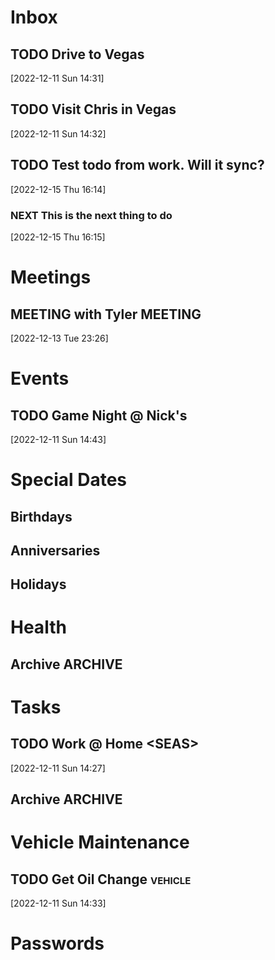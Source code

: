 
* Inbox
** TODO Drive to Vegas
SCHEDULED: <2022-12-16 Fri 17:00>
 [2022-12-11 Sun 14:31]

** TODO Visit Chris in Vegas
SCHEDULED: <2022-12-16 Fri 21:00 - 2022-12-18 Sun 11:00>
 [2022-12-11 Sun 14:32]

** TODO Test todo from work. Will it sync? 
 [2022-12-15 Thu 16:14]

*** NEXT  This is the next thing to do
[2022-12-15 Thu 16:15]

* Meetings
:PROPERTIES:
:CATEGORY: meeting
:END:

** MEETING with Tyler                                              :MEETING:
[2022-12-13 Tue 23:26]

* Events
:PROPERTIES:
:CATEGORY: event
:END:

** TODO Game Night @ Nick's
SCHEDULED: <2022-12-15 Thu 18:30>
 [2022-12-11 Sun 14:43]

* Special Dates

** Birthdays
:PROPERTIES:
:CATEGORY: birthday
:END:

** Anniversaries

** Holidays
* Health
:PROPERTIES:
:CATEGORY: health
:END:

** Archive                                                         :ARCHIVE:
*** DONE Get Hair Cut
CLOSED: [2022-12-15 Thu 13:10] SCHEDULED: <2022-12-14 Wed 18:00>
:PROPERTIES:
:ARCHIVE_TIME: 2022-12-15 Thu 16:12
:END:
 [2022-12-11 Sun 14:24]

* Tasks
:PROPERTIES:
:CATEGORY: tasks
:END:



** TODO Work  @ Home <SEAS>
SCHEDULED: <2022-12-16 Fri 10:00 - 16:00>
 [2022-12-11 Sun 14:27]

** Archive                                                         :ARCHIVE:
*** DONE Work @ Office <SEAS> 
CLOSED: [2022-12-15 Thu 13:10] SCHEDULED: <2022-12-14 Wed 10:00 - 16:30>
:PROPERTIES:
:ARCHIVE_TIME: 2022-12-15 Thu 16:12
:END:
 [2022-12-11 Sun 14:26]

* Vehicle Maintenance
:PROPERTIES:
:CATEGORY: vehicle
:END:

** TODO Get Oil Change :vehicle:
SCHEDULED: <2022-12-15 Thu 17:00>
 [2022-12-11 Sun 14:33]

* Passwords
:PROPERTIES:
:CATEGORY: passwords
:END:

